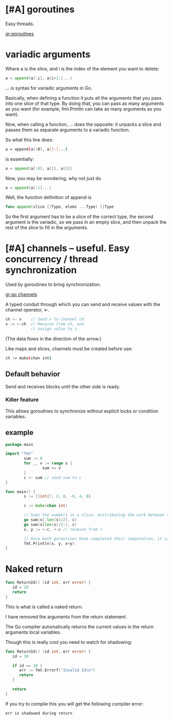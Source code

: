 * [#A] goroutines
Easy threads.

[[gr:goroutines]]

* variadic arguments
Where a is the slice, and i is the index of the element you want to delete:

#+BEGIN_SRC go
  a = append(a[:i], a[i+1:]...)
#+END_SRC
... is syntax for variadic arguments in Go.

Basically, when defining a function it puts
all the arguments that you pass into one slice
of that type. By doing that, you can pass as
many arguments as you want (for example,
fmt.Println can take as many arguments as you
want).

Now, when calling a function, ... does the
opposite: it unpacks a slice and passes them
as separate arguments to a variadic function.

So what this line does:

#+BEGIN_SRC sh
  a = append(a[:0], a[1:]...)
#+END_SRC
is essentially:

#+BEGIN_SRC go
  a = append(a[:0], a[1], a[2])
#+END_SRC
Now, you may be wondering, why not just do

#+BEGIN_SRC go
  a = append(a[:1]...)
#+END_SRC
Well, the function definition of append is

#+BEGIN_SRC go
  func append(slice []Type, elems ...Type) []Type
#+END_SRC

So the first argument has to be a slice of the
correct type, the second argument is the
variadic, so we pass in an empty slice, and
then unpack the rest of the slice to fill in
the arguments.

* [#A] channels -- useful. Easy concurrency / thread synchronization
Used by goroutines to bring synchronization.

[[gr:go channels]]

A typed conduit through which you can send and receive values with the
channel operator, <-.

#+BEGIN_SRC go
  ch <- v    // Send v to channel ch.
  v := <-ch  // Receive from ch, and
             // assign value to v.
#+END_SRC

(The data flows in the direction of the arrow.)

Like maps and slices, channels must be created before use:

#+BEGIN_SRC sh
  ch := make(chan int)
#+END_SRC

** Default behavior
Send and receives blocks until the other side is ready.

*** Killer feature
This allows goroutines to synchronize without explicit locks or condition variables.

** example

#+BEGIN_SRC go
  package main

  import "fmt"
          sum := 0
          for _, v := range s {
                  sum += v
          }
          c <- sum // send sum to c
  }

  func main() {
          s := []int{7, 2, 8, -9, 4, 0}

          c := make(chan int)

          // Sums the numbers in a slice, distributing the work between two goroutines.
          go sum(s[:len(s)/2], c)
          go sum(s[len(s)/2:], c)
          x, y := <-c, <-c // receive from c

          // Once both goroutines have completed their computation, it calculates the final result.
          fmt.Println(x, y, x+y)
  }
#+END_SRC

* Naked return
#+BEGIN_SRC go
  func ReturnId() (id int, err error) {
     id = 10
     return
  }
#+END_SRC

This is what is called a naked return.

I have removed the arguments from the return
statement.

The Go compiler automatically returns the
current values in the return arguments local
variables.

Though this is really cool you need to watch
for shadowing:

#+BEGIN_SRC go
  func ReturnId() (id int, err error) {
     id = 10

     if id == 10 {
        err := fmt.Errorf("Invalid Id\n")
        return
     }

     return
  }
#+END_SRC

If you try to compile this you will get the following compiler error:

#+BEGIN_SRC text
  err is shadowed during return
#+END_SRC